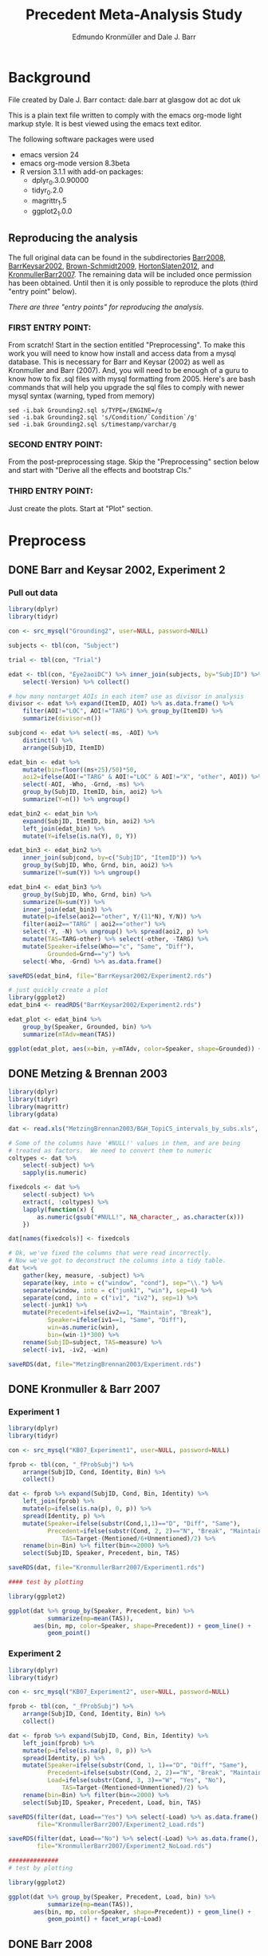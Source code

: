 #+TITLE: Precedent Meta-Analysis Study
#+AUTHOR: Edmundo Kronmüller and Dale J. Barr
#+PROPERTY: header-args:R :noweb yes :session *R*

* Background

File created by Dale J. Barr 
contact: dale.barr at glasgow dot ac dot uk
 
This is a plain text file written to comply with the emacs org-mode
light markup style. It is best viewed using the emacs text editor.

The following software packages were used

- emacs version 24
- emacs org-mode version 8.3beta
- R version 3.1.1 with add-on packages:
  - dplyr_0.3.0.90000
  - tidyr_0.2.0
  - magrittr_1.5
  - ggplot2_1.0.0

** Reproducing the analysis

The full original data can be found in the subdirectories [[file:Barr2008][Barr2008]], [[file:BarrKeysar2002][BarrKeysar2002]], [[file:Brown-Schmidt2009][Brown-Schmidt2009]], [[file:HortonSlaten2012][HortonSlaten2012]], and [[file:KronmullerBarr2007][KronmullerBarr2007]].  The remaining data will be included once permission has been obtained.  Until then it is only possible to reproduce the plots (third "entry point" below).

/There are three "entry points" for reproducing the analysis./

*** FIRST ENTRY POINT:

From scratch!  Start in the section entitled "Preprocessing".  To
make this work you will need to know how install and access data
from a mysql database.  This is necessary for Barr and Keysar (2002)
as well as Kronmuller and Barr (2007).  And, you will need to be
enough of a guru to know how to fix .sql files with mysql formatting
from 2005.  Here's are bash commands that will help you upgrade the
sql files to comply with newer mysql syntax (warning, typed from
memory)

#+begin_example
  sed -i.bak Grounding2.sql s/TYPE=/ENGINE=/g
  sed -i.bak Grounding2.sql 's/Condition/`Condition`/g'
  sed -i.bak Grounding2.sql s/timestamp/varchar/g
#+end_example

*** SECOND ENTRY POINT:

From the post-preprocessing stage.  Skip the "Preprocessing" section below and
start with "Derive all the effects and bootstrap CIs."

*** THIRD ENTRY POINT:

Just create the plots.  Start at "Plot" section.

* Preprocess

** DONE Barr and Keysar 2002, Experiment 2
	 CLOSED: [2014-12-29 Mon 19:22]

*** Pull out data

#+BEGIN_SRC R
  library(dplyr)
  library(tidyr)

  con <- src_mysql("Grounding2", user=NULL, password=NULL)

  subjects <- tbl(con, "Subject")

  trial <- tbl(con, "Trial")

  edat <- tbl(con, "Eye2aoiDC") %>% inner_join(subjects, by="SubjID") %>%
      select(-Version) %>% collect()

  # how many nontarget AOIs in each item? use as divisor in analysis
  divisor <- edat %>% expand(ItemID, AOI) %>% as.data.frame() %>%
      filter(AOI!="LOC", AOI!="TARG") %>% group_by(ItemID) %>%
      summarize(divisor=n())

  subjcond <- edat %>% select(-ms, -AOI) %>%
      distinct() %>%
      arrange(SubjID, ItemID)

  edat_bin <- edat %>% 
      mutate(bin=floor((ms+25)/50)*50,
      aoi2=ifelse(AOI!="TARG" & AOI!="LOC" & AOI!="X", "other", AOI)) %>%
      select(-AOI, -Who, -Grnd, -ms) %>%
      group_by(SubjID, ItemID, bin, aoi2) %>%
      summarize(Y=n()) %>% ungroup()

  edat_bin2 <- edat_bin %>%
      expand(SubjID, ItemID, bin, aoi2) %>%
      left_join(edat_bin) %>%
      mutate(Y=ifelse(is.na(Y), 0, Y))

  edat_bin3 <- edat_bin2 %>% 
      inner_join(subjcond, by=c("SubjID", "ItemID")) %>%
      group_by(SubjID, Who, Grnd, bin, aoi2) %>%
      summarize(Y=sum(Y)) %>% ungroup()

  edat_bin4 <- edat_bin3 %>%
      group_by(SubjID, Who, Grnd, bin) %>%
      summarize(N=sum(Y)) %>%
      inner_join(edat_bin3) %>%
      mutate(p=ifelse(aoi2=="other", Y/(11*N), Y/N)) %>%
      filter(aoi2=="TARG" | aoi2=="other") %>%
      select(-Y, -N) %>% ungroup() %>% spread(aoi2, p) %>%
      mutate(TAS=TARG-other) %>% select(-other, -TARG) %>%
      mutate(Speaker=ifelse(Who=="c", "Same", "Diff"),
             Grounded=Grnd=="y") %>%
      select(-Who, -Grnd) %>% as.data.frame()

  saveRDS(edat_bin4, file="BarrKeysar2002/Experiment2.rds")

  # just quickly create a plot
  library(ggplot2)
  edat_bin4 <- readRDS("BarrKeysar2002/Experiment2.rds")

  edat_plot <- edat_bin4 %>%
      group_by(Speaker, Grounded, bin) %>%
      summarize(mTAdv=mean(TAS))

  ggplot(edat_plot, aes(x=bin, y=mTAdv, color=Speaker, shape=Grounded)) + geom_line() + geom_point()
#+END_SRC

** DONE Metzing & Brennan 2003
	 CLOSED: [2014-12-29 Mon 19:26]

#+BEGIN_SRC R
  library(dplyr)
  library(tidyr)
  library(magrittr)
  library(gdata)

  dat <- read.xls("MetzingBrennan2003/B&H_TopiCS_intervals_by_subs.xls", sheet=1, header=TRUE)

  # Some of the columns have '#NULL!' values in them, and are being
  # treated as factors.  We need to convert them to numeric
  coltypes <- dat %>%
      select(-subject) %>%
      sapply(is.numeric)

  fixedcols <- dat %>%
      select(-subject) %>%
      extract(, !coltypes) %>%
      lapply(function(x) {
          as.numeric(gsub("#NULL!", NA_character_, as.character(x)))
      })

  dat[names(fixedcols)] <- fixedcols

  # Ok, we've fixed the columns that were read incorrectly.
  # Now we've got to deconstruct the columns into a tidy table.
  dat %<>%
      gather(key, measure, -subject) %>%
      separate(key, into = c("window", "cond"), sep="\\.") %>%
      separate(window, into = c("junk1", "win"), sep=4) %>%
      separate(cond, into = c("iv1", "iv2"), sep=1) %>%
      select(-junk1) %>%
      mutate(Precedent=ifelse(iv2==1, "Maintain", "Break"),
             Speaker=ifelse(iv1==1, "Same", "Diff"),
             win=as.numeric(win),
             bin=(win-1)*300) %>%
      rename(SubjID=subject, TAS=measure) %>%
      select(-iv1, -iv2, -win)

  saveRDS(dat, file="MetzingBrennan2003/Experiment.rds")
#+END_SRC

** DONE Kronmuller & Barr 2007
	 CLOSED: [2014-12-29 Mon 22:22]

*** Experiment 1

#+BEGIN_SRC R
  library(dplyr)
  library(tidyr)

  con <- src_mysql("KB07_Experiment1", user=NULL, password=NULL)

  fprob <- tbl(con, "_fProbSubj") %>%
      arrange(SubjID, Cond, Identity, Bin) %>%
      collect()

  dat <- fprob %>% expand(SubjID, Cond, Bin, Identity) %>%
      left_join(fprob) %>%
      mutate(p=ifelse(is.na(p), 0, p)) %>%
      spread(Identity, p) %>%
      mutate(Speaker=ifelse(substr(Cond,1,1)=="D", "Diff", "Same"),
             Precedent=ifelse(substr(Cond, 2, 2)=="N", "Break", "Maintain"),
                 TAS=Target-(Mentioned/6+Unmentioned)/2) %>%
      rename(bin=Bin) %>% filter(bin<=2000) %>%
      select(SubjID, Speaker, Precedent, bin, TAS)

  saveRDS(dat, file="KronmullerBarr2007/Experiment1.rds")

  #### test by plotting

  library(ggplot2)

  ggplot(dat %>% group_by(Speaker, Precedent, bin) %>% 
             summarize(mp=mean(TAS)),
         aes(bin, mp, color=Speaker, shape=Precedent)) + geom_line() +
             geom_point()
#+END_SRC

*** Experiment 2

#+BEGIN_SRC R
  library(dplyr)
  library(tidyr)

  con <- src_mysql("KB07_Experiment2", user=NULL, password=NULL)

  fprob <- tbl(con, "_fProbSubj") %>%
      arrange(SubjID, Cond, Identity, Bin) %>%
      collect()

  dat <- fprob %>% expand(SubjID, Cond, Bin, Identity) %>%
      left_join(fprob) %>%
      mutate(p=ifelse(is.na(p), 0, p)) %>%
      spread(Identity, p) %>%
      mutate(Speaker=ifelse(substr(Cond, 1, 1)=="D", "Diff", "Same"),
             Precedent=ifelse(substr(Cond, 2, 2)=="N", "Break", "Maintain"),
             Load=ifelse(substr(Cond, 3, 3)=="W", "Yes", "No"),
                 TAS=Target-(Mentioned+Unmentioned)/2) %>%
      rename(bin=Bin) %>% filter(bin<=2000) %>%
      select(SubjID, Speaker, Precedent, Load, bin, TAS)

  saveRDS(filter(dat, Load=="Yes") %>% select(-Load) %>% as.data.frame(),
          file="KronmullerBarr2007/Experiment2_Load.rds")

  saveRDS(filter(dat, Load=="No") %>% select(-Load) %>% as.data.frame(),
          file="KronmullerBarr2007/Experiment2_NoLoad.rds")

  ##############
  # test by plotting

  library(ggplot2)

  ggplot(dat %>% group_by(Speaker, Precedent, Load, bin) %>% 
             summarize(mp=mean(TAS)),
         aes(bin, mp, color=Speaker, shape=Precedent)) + geom_line() +
             geom_point() + facet_wrap(~Load)
#+END_SRC


** DONE Barr 2008
	 CLOSED: [2014-12-29 Mon 23:01]

#+BEGIN_SRC R
  library(dplyr)
  library(tidyr)

  makeCumulativeToSelection <- function(x, maxms) {
      # crop the data to maxms
      x2 <- filter(x, bin<=maxms)
      if (max(x2$bin<maxms)) {
          dftail <- data.frame(RespID=x2$RespID[1],
                               ms=round(seq(ifelse((max(x2$ms)+17)>maxms, maxms, max(x2$ms)+17),
                                   maxms, 1000/60)),
                               Identity="target", stringsAsFactors=FALSE)
          dftail$bin <- floor((dftail$ms+25)/50)*50
          res <- rbind(x2, dftail)
      } else {
          res <- x2
      }
      res
  }

  con <- src_mysql("LexComp4", user=NULL, password=NULL)

  edat <- tbl(con, "_eye2aoi") %>% collect() %>%
      mutate(bin=floor((ms+25)/50)*50) %>%
      filter(ms<=2000) %>%
      group_by(RespID) %>%
      do(makeCumulativeToSelection(., 2000)) %>% ungroup()

  resp <- tbl(con, "Response") %>%
      inner_join(tbl(con, "Subject")) %>%
      inner_join(tbl(con, "Session")) %>%
      inner_join(tbl(con, "Trial")) %>%
      inner_join(tbl(con, "Item")) %>%
      inner_join(tbl(con, "Condition"), by=c("Cell"="CellID")) %>%
      filter(Cell>0) %>% collect() %>%
      mutate(RespID=as.integer(RespID),
             Speaker=ifelse(substr(Value, 4, 4)=="s", "Same", "Diff")) %>%
      select(SubjID, ItemCellID, Item, RespID, Speaker, Cond=Value)

  dat.n <- edat %>% inner_join(select(resp, RespID, SubjID, Speaker)) %>%
      group_by(SubjID, Speaker, bin) %>%
      summarize(N=n())

  dat.y <- edat %>% inner_join(select(resp, RespID, SubjID, Speaker)) %>%
      expand(SubjID, Speaker, bin, Identity) %>%
      left_join(edat %>% inner_join(select(resp, RespID, SubjID, Speaker)) %>%
                    group_by(SubjID, Speaker, bin, Identity) %>%
                    summarize(Y=n())) %>%
      mutate(Y=ifelse(is.na(Y), 0, Y))

  dat.p <- dat.y %>% inner_join(dat.n) %>%
      mutate(p=Y/N) %>% select(-Y, -N) %>%
      spread(Identity, p) %>%
      mutate(TAS=target-(comparison+irrelevant)/2) %>%
      select(SubjID, Speaker, bin, TAS)

  saveRDS(dat.p, file="Barr2008/Experiment3.rds")

  ### test with ggplot2
  library(ggplot2)

  ggplot(dat.p %>% group_by(Speaker, bin) %>% summarize(mTAdv=mean(TAS)),
         aes(bin, mTAdv, color=Speaker)) + geom_line() + geom_point()
#+END_SRC


** DONE Brown-Schmidt 2009

*** Experiment 1a

#+BEGIN_SRC R
  # This file loads in data received from Sarah Brown-Schmidt
  # for Experiment 1 of her 2009 paper.
  #
  # Citation for the data:
  #
  # Brown-Schmidt, S. (2009).  Partner-specific interpretation of
  # maintained referential precedents during interactive dialogue.
  # /Journal of Memory and Language/, /61/, 171--190.

  library(dplyr)
  library(tidyr)
  library(ggplot2)

  # lookup table to rename regions to 'target' versus 'other'
  reg.matchup <- data.frame(Looks=c("competitor","else","fill","target"),
                            AOI=c("other","X","other","target"),
                            stringsAsFactors=FALSE)

  # load in the file
  bs_exp1a <- read.csv(file="Brown-Schmidt2009/SBS09_1a_linux.csv", header=TRUE,
                       stringsAsFactors=FALSE) %>%
              mutate(bin=floor((Adjtime + 12)/24)*24,
                     spkr=substr(condition,1,4),
                     prec=ifelse(substr(condition,6,10)=="DiffN",
                                 "Break","Maintain")) %>%
              inner_join(reg.matchup) %>%
              group_by(subjectID, bin, spkr, prec, AOI) %>%
              summarize(Y=n()) %>%
              filter(bin<1800)  # this last bin has missing vals

  # fill in missing rows where there are zero looks
  allbins <- bs_exp1a %>%
      select(subjectID, bin, spkr, prec) %>%
      distinct()

  allaoi <- data_frame(AOI=unique(reg.matchup$AOI))

  # create table with all possible combinations of
  # subjects, prec, spkr, bin, and AOI
  #
  # the ones missing from bs_exp1a should be zeroes
  allcomb <- merge(allbins, allaoi)

  # put in these rows using a left join
  # then calculate TAS for each subject/prec/spkr combination
  bs09_e1 <- left_join(allcomb, bs_exp1a) %>%
      mutate(Y=ifelse(is.na(Y), 0, Y)) %>%
      arrange(subjectID, bin, spkr, prec, AOI) %>%
      spread(AOI, Y) %>%
      rename(SubjID=subjectID, Speaker=spkr, Precedent=prec) %>%
      mutate(N=other+target+X,
             TAS=(target/N)-(other/(9*N))) %>%
      select(-other, -target, -X, -N) %>% as.data.frame()

  saveRDS(bs09_e1, file="Brown-Schmidt2009/Experiment1a.rds")

  # just check on the results by plotting
  library(ggplot2)

  ggplot(
      bs09_e1 %>%
          group_by(bin, spkr, prec) %>%
          summarize(mTAS=mean(TAS)) %>%
          mutate(Speaker=spkr,
                 Precedent=factor(prec, levels=c("Maintain","Break"))),
      aes(bin, mTAS, color=Speaker)) +
          geom_line(aes(linetype=Precedent)) +
      geom_point()
#+END_SRC

*** Experiment 1b

#+BEGIN_SRC R
  library(dplyr)
  library(tidyr)
  library(ggplot2)

  # lookup table to rename regions to 'target' versus 'other'
  reg.matchup <- data.frame(Looks=c("competitor","else","fill","target"),
                            AOI=c("other","X","other","target"),
                            stringsAsFactors=FALSE)

  # load in the file
  bs_exp1b <- read.csv(file="Brown-Schmidt2009/SBS09_1b_linux.csv", header=TRUE,
                       stringsAsFactors=FALSE) %>%
              mutate(bin=floor((Adjtime + 12)/24)*24,
                     spkr=substr(condition,1,4),
                     prec=ifelse(substr(condition,6,10)=="DiffN",
                                 "Break","Maintain")) %>%
              inner_join(reg.matchup) %>%
              group_by(subjectID, bin, spkr, prec, AOI) %>%
              summarize(Y=n()) %>%
              filter(bin<1800)  # this last bin has missing vals

  # fill in missing rows where there are zero looks
  allbins <- bs_exp1b %>%
      select(subjectID, bin, spkr, prec) %>%
      distinct()

  allaoi <- data_frame(AOI=unique(reg.matchup$AOI))

  # create table with all possible combinations of
  # subjects, prec, spkr, bin, and AOI
  #
  # the ones missing from bs_exp1a should be zeroes
  allcomb <- merge(allbins, allaoi)

  # put in these rows using a left join
  # then calculate TAS for each subject/prec/spkr combination
  bs09_e1b <- left_join(allcomb, bs_exp1b) %>%
      mutate(Y=ifelse(is.na(Y), 0, Y)) %>%
      arrange(subjectID, bin, spkr, prec, AOI) %>%
      spread(AOI, Y) %>%
      rename(SubjID=subjectID, Speaker=spkr, Precedent=prec) %>%
      mutate(N=other+target+X,
             TAS=(target/N)-(other/(9*N))) %>%
      select(-other, -target, -X, -N) %>% as.data.frame()

  missing_frames <- data_frame(SubjID=rep(31,4),
                               bin=c(936, 960, 984, 1008),
                               Speaker=rep("Diff", 4),
                               Precedent=rep("Break", 4),
                               TAS=rep(NA_real_, 4))

  bs09_e1b %<>% rbind(missing_frames) %>% arrange(SubjID, Speaker, Precedent, bin)

  saveRDS(bs09_e1b, file="Brown-Schmidt2009/Experiment1b.rds")

  # just test by plotting

  binned <- bs09_e1b %>% group_by(Speaker, Precedent, bin) %>%
      summarize(mTAdv=mean(TAS, na.rm=TRUE))

  library(ggplot2)
  ggplot(binned, aes(x=bin, y=mTAdv, color=Speaker, shape=Precedent)) +
      geom_line() + geom_point()
#+END_SRC


*** Experiment 2

#+BEGIN_SRC R
  library(dplyr)
  library(ggplot2)
  library(tidyr)

  reg.matchup <- data.frame(Looks=c("comp","nothing","other1","other2","target"),
                            AOI=c("other","X","other","other","target"),
                            stringsAsFactors=FALSE)

  # load in the file
  bs_exp2 <- read.csv(file="Brown-Schmidt2009/SBS09_2_linux.csv", header=TRUE,
                       stringsAsFactors=FALSE) %>%
              mutate(bin=floor((Adjtime + 16)/32)*32,
                     Speaker=factor(ifelse(substr(condition,1,2)=="DP","Diff","Same"),
                         levels=c("Same","Diff")),
                     Precedent=factor(ifelse(substr(condition,3,4)=="DN","Break","Maintain"))) %>%
                         select(-condition) %>%
              rename(SubjID=subjectID) %>% 
              inner_join(reg.matchup) %>%
              group_by(SubjID, bin, Speaker, Precedent, AOI) %>%
              summarize(Y=n()) %>%
              filter(bin<1800)  # this last bin has missing vals

  # fill in missing rows where there are zero looks
  allbins <- bs_exp2 %>%
      select(SubjID, bin, Speaker, Precedent) %>%
      distinct()

  allaoi <- data_frame(AOI=unique(reg.matchup$AOI))

  # create table with all possible combinations of
  # subjects, prec, spkr, bin, and AOI
  #
  # the ones missing from bs_exp1a should be zeroes
  allcomb <- merge(allbins, allaoi)

  # put in these rows using a left join
  # then calculate TAS for each subject/prec/spkr combination
  bs09_e2 <- left_join(allcomb, bs_exp2) %>%
      mutate(Y=ifelse(is.na(Y), 0, Y)) %>%
      arrange(SubjID, bin, Speaker, Precedent, AOI) %>%
      spread(AOI, Y) %>%
      mutate(N=other+target+X,
             TAS=(target/N)-(other/(3*N))) %>%
      select(-other, -target, -X, -N) %>% as.data.frame()

  saveRDS(bs09_e2, file="Brown-Schmidt2009/Experiment2.rds")

  #####################

  # check by plotting

  library(ggplot2)
  ggplot(bs09_e2 %>% group_by(Speaker, Precedent, bin) %>%
             summarize(mTAdv=mean(TAS)),
         aes(bin, mTAdv, color=Speaker, shape=Precedent)) +
         geom_line() + geom_point()
#+END_SRC


** DONE Horton & Slaten 2012

#+BEGIN_SRC R
  library(dplyr)

  hs12 <- read.csv(file="HortonSlaten2012/hs12.csv") %>%
      mutate(bin2=(BIN>0)*(BIN-1)+(BIN<0)*BIN, TAS=TargProp-CompProp,
             Speaker=factor(ifelse(PARTNER=="same", "Same", "Diff")),
             Mapping=factor(MAPPING), bin=bin2*100,
             SubjID=as.integer(substr(SUBJID,2,3))) %>%
          filter(CONTRAST=="test", Mapping=="Between") %>%
          select(SubjID, bin, Speaker, TAS) %>% as.data.frame()
               
  saveRDS(hs12, file="HortonSlaten2012/Experiment.rds")

  ##################
  # test by plotting

  library(ggplot2)
  ggplot(hs12 %>% group_by(Speaker, bin) %>% summarize(mTAdv=mean(TAS)),
         aes(x=bin, y=mTAdv, color=Speaker)) + geom_line() + geom_point()
#+END_SRC





* Derive all of the effects and bootstrap CIs

** Combine all the data

#+BEGIN_SRC R :tangle 01_derive_effects.R
  library(dplyr)
  library(magrittr)

  loaddata <- function(x) {
      readRDS(x$Filename)
  }

  explist <- data_frame(Experiment=c("Barr & Keysar (2002), Experiment 2",
                 "Metzing & Brennan (2003)",
                 "Kronmüller & Barr (2007), Experiment 1",
                 "Kronmüller & Barr (2007), Experiment 2 (No Load)",
                 "Kronmüller & Barr (2007), Experiment 2 (Load)",
                 "Barr (2008), Experiment 3",
                 "Brown-Schmidt (2009), Experiment 1a",
                 "Brown-Schmidt (2009), Experiment 1b",
                 "Brown-Schmidt (2009), Experiment 2",
                 "Horton & Slaten (2012)"),
             Name=c("BK02", "MB03", "KB07-1", "KB07-2NL", "KB07-2L",
                 "B08", "BS09-1a", "BS09-1b", "BS09-2", "HS12"),
             Filename=c("BarrKeysar2002/Experiment2.rds",
                 "MetzingBrennan2003/Experiment.rds",
                 "KronmullerBarr2007/Experiment1.rds",
                 "KronmullerBarr2007/Experiment2_NoLoad.rds",
                 "KronmullerBarr2007/Experiment2_Load.rds",
                 "Barr2008/Experiment3.rds",
                 "Brown-Schmidt2009/Experiment1a.rds",
                 "Brown-Schmidt2009/Experiment1b.rds",
                 "Brown-Schmidt2009/Experiment2.rds",
                 "HortonSlaten2012/Experiment.rds"),
             MainEff=c(rep(TRUE, 5), FALSE, rep(TRUE, 3), FALSE),
             Maintained=rep(TRUE, 10),
             Broken=c(FALSE, rep(TRUE, 4), FALSE, rep(TRUE, 3), FALSE))

  # make all the studies start at zero and end at 1500 ms
  dat <- explist %>% group_by(Name) %>% do(loaddata(.)) %>% ungroup() %>%
      arrange(Name, SubjID, Speaker, Precedent, bin)
  binend <- dat %>% group_by(Name, Speaker, Precedent) %>%
      summarize(maxbin=max(bin)) %>% ungroup() %>%
      summarize(maxbin=min(maxbin)) %>% extract2("maxbin")
  dat %<>% filter(bin<=binend, bin>=0)

  saveRDS(explist, file="list_of_all_experiments.rds")
  saveRDS(dat, file="collected_data.rds")
#+END_SRC

#+RESULTS:


*** Regularize

- Make sure same number of bins for each subject per condition, so
  that the resulting matrix is the same size for each bootstrap epoch.
  To test whether that is the case, we aggregate the number of bins.
  If there is only one line in the resulting table for each
  experiment, then the test succeeded.

#+BEGIN_SRC R :exports both :results value :colnames yes
  library(dplyr)

  dat <- readRDS("collected_data.rds")

  dat.nby <- dat %>% group_by(Name, SubjID, Speaker, Precedent) %>%
      summarize(nbins=n())

  dat.nby %>% group_by(Name, nbins) %>%
      summarize(nsubj=n())
#+END_SRC

#+RESULTS:
| Name     | nbins | nsubj |
|----------+-------+-------|
| B08      |    31 |    72 |
| BK02     |    62 |    72 |
| BS09-1a  |    63 |   192 |
| BS09-1b  |    63 |   192 |
| BS09-2   |    47 |   128 |
| HS12     |    16 |    32 |
| KB07-1   |    16 |   208 |
| KB07-2L  |    31 |   224 |
| KB07-2NL |    31 |   224 |
| MB03     |     6 |    84 |

** Bootstrap

*** Load packages and data

#+name: setup
#+BEGIN_SRC R :exports none :results none
  library(dplyr)
  library(magrittr)
  library(tidyr)

  explist <- readRDS("list_of_all_experiments.rds")
  dat <- readRDS("collected_data.rds")
  subjlist <- dat %>%
      select(Name, SubjID) %>% distinct() %>% group_by(Name)
#+END_SRC

*** Functions

#+name: fns
#+BEGIN_SRC R :results none
  aggUp <- function(x, full=FALSE) {
      ff <- x %>% group_by(Name, Speaker, Precedent, bin) %>%
          summarize(mTAS=mean(TAS, na.rm=TRUE)) %>% ungroup()
      if (full) {
          return(ff)
      } else {
          return(ff$mTAS)
      }
  }

  aggUpEffect <- function(x, full=FALSE) {
      ff <- x %>% group_by(Name, bin, EffectName) %>%
          summarize(Effect=mean(Effect, na.rm=TRUE))
      if (full) {
          return(ff)
      } else {
          return(ff$Effect)
      }
  }

  extractMainEffect <- function(x) {
      bk02 <- filter(x, Name=="BK02")
      restdat <- filter(x, Name!="BK02")
      restdat %<>% group_by(Name, SubjID, bin, Precedent) %>%
          summarize(TAS=mean(TAS, na.rm=TRUE)) %>%
          ungroup() %>% spread(Precedent, TAS) %>%
          mutate(EffectName="Main Effect of Precedent", Effect=Maintain-Break) %>%
          select(-Break, -Maintain)
      bk02 %<>% group_by(Name, SubjID, bin, Precedent=Grounded) %>%
          summarize(TAS=mean(TAS, na.rm=TRUE)) %>%
          ungroup() %>% spread(Precedent, TAS) %>%
          mutate(EffectName="Main Effect of Precedent", Effect=`TRUE`-`FALSE`) %>%
          select(-`TRUE`, -`FALSE`)
      rbind(restdat, bk02) %>% arrange(Name, SubjID, bin)
  }

  bootOnce <- function(dat, slist) {
      sampleSubjects <- function(x) {
          x$OldSubjID <- x$SubjID
          x$SubjID <- sample(x$OldSubjID, length(x$OldSubjID), replace=TRUE)
          return(x)
      }
      bdat <- slist %>% do(sampleSubjects(.)) %>% ungroup() %>%
          inner_join(dat, by=c("Name","SubjID")) %>%
          select(-SubjID) %>% rename(SubjID=OldSubjID)
      return(bdat)
  }

  extractSpeakerEffect <- function(x, effname) {
      x %>% spread(Speaker, TAS) %>%
          mutate(EffectName=effname,
                 Effect=Same-Diff) %>% select(-Diff, -Same)
  }

  interpolate <- function(x) {    
      binseq <- seq(0, 1500, 50)
      allbins <- data_frame(Name=rep(x$Name[1], length(binseq)),
                 bin=binseq)

      x %>% rename(oldbin=bin) %>% inner_join(allbins, by="Name") %>%
          filter(oldbin<=bin) %>% group_by(Name, bin) %>%
          summarize(bPrev=max(oldbin)) %>%
          right_join(x %>% rename(oldbin=bin), by="Name") %>%
          filter(oldbin>bin) %>% group_by(Name, bin, bPrev) %>%
          summarize(bNext=min(oldbin)) %>% ungroup() %>%
          inner_join(select(x, bin, Effect), by=c("bPrev"="bin")) %>%
          rename(ePrev=Effect) %>%
          inner_join(select(x, bin, Calc, EffectName, Effect), by=c("bNext"="bin")) %>%
          rename(eNext=Effect) %>%
          mutate(dist=(bin-bPrev)/(bNext-bPrev),
                 Effect=ePrev+dist*(eNext-ePrev)) %>%
          select(Calc, Name, bin, EffectName, Effect) %>% ungroup()
  }

  interpolateAndAggregate <- function(x, full=FALSE) {
      ff <- x %>%
          group_by(Calc) %>%
          do(aggUpEffect(., TRUE)) %>%
          group_by(Calc, Name) %>%
          do(interpolate(.)) %>%
          group_by(Calc, bin, EffectName) %>%
          summarize(Effect=mean(Effect, na.rm=TRUE)) %>% ungroup()
      if (full) {
          return(ff)
      } else {
          return(extract2(ff, "Effect"))
      }
  }

  baselineCorrect <- function(x) {
    x %>% filter(bin<200) %>%
      group_by(Name, SubjID, EffectName) %>%
      summarize(baseline=mean(Effect)) %>%
      ungroup() %>% 
      inner_join(x) %>%
      mutate(Effect=Effect-baseline, Calc="Overall Baseline Corrected") %>%
      select(Name, SubjID, bin, EffectName, Effect, Calc)
  }
#+END_SRC

*** Bootstrap Main Effect

**** Experiment Means

#+BEGIN_SRC R :tangle 02_boot_main_effect.R
  <<setup>>

  <<fns>>

  medata <- dat %>% inner_join(explist, by="Name") %>%
      filter(MainEff) %>% select(-(Experiment:Broken))

  memeans <- extractMainEffect(medata) %>% aggUpEffect(., TRUE)
  boot.mx <- replicate(10000, bootOnce(medata, subjlist) %>%
                           extractMainEffect() %>% aggUpEffect())
  boot.ci <- apply(boot.mx, 1, quantile, probs=c(.025, .975), na.rm=TRUE)
  memeans$pMin <- boot.ci["2.5%",]
  memeans$pMax <- boot.ci["97.5%",]
  saveRDS(memeans, file="memeans.rds")
#+END_SRC

**** Overall Means

#+BEGIN_SRC R :tangle 05_boot_main_effect_overall.R
  <<setup>>

  <<fns>>
  
  # main effect
  medata <- dat %>% inner_join(explist, by="Name") %>%
      filter(MainEff) %>% select(-(Experiment:Broken))

  memeans_raw <- extractMainEffect(medata) %>%
      mutate(Calc="Overall Raw")

  # apply baseline correction
  memeans_all <- memeans_raw %>%
      rbind(baselineCorrect(memeans_raw))

  # sample subjects
  memeans_overall <- memeans_all %>% interpolateAndAggregate(TRUE)

  # note: this kept crashing when the number of replications was set to 10000
  boot.mx <- replicate(10000, bootOnce(memeans_all, subjlist) %>%
      interpolateAndAggregate(FALSE))
  boot.ci <- apply(boot.mx, 1, quantile, probs=c(.025, .975), na.rm=TRUE)
  memeans_overall$pMin <- boot.ci["2.5%",]
  memeans_overall$pMax <- boot.ci["97.5%",]

  saveRDS(memeans_overall, file="memeans_overall.rds")

  ### test out

  # library(ggplot2)
  # ggplot(memeans_overall, aes(bin, Effect, color=Calc)) +
  #     geom_line() + geom_ribbon(aes(ymin=pMin, ymax=pMax, fill=Calc), alpha=.1, color=NA) +
  #     geom_point()
#+END_SRC


*** Bootstrap Same Speaker Advantage for Maintained Precedents

**** Experiment Means

#+BEGIN_SRC R :tangle 03_boot_ssmp.R
  <<setup>>

  <<fns>>

  effname <- "Same Speaker Advantage for Maintained Precedents"
  ssdata <- dat %>% inner_join(filter(explist, Maintained), by="Name") %>%
      filter(ifelse(is.na(Grounded), TRUE, Grounded),
             ifelse(is.na(Precedent), TRUE, Precedent=="Maintain")) %>%
      select(-(Grounded:Broken))

  ssmeans <- extractSpeakerEffect(ssdata, effname) %>% aggUpEffect(., TRUE)
  boot.mx <- replicate(10000, bootOnce(ssdata, subjlist) %>%
                           extractSpeakerEffect(., effname) %>% aggUpEffect())
  boot.ci <- apply(boot.mx, 1, quantile, probs=c(.025, .975), na.rm=TRUE)
  ssmeans$pMin <- boot.ci["2.5%",]
  ssmeans$pMax <- boot.ci["97.5%",]

  saveRDS(ssmeans, file="ssmeans.rds")
#+END_SRC

**** Overall Means

#+BEGIN_SRC R :tangle 06_boot_ssmp_overall.R
  <<setup>>

  <<fns>>

  effname <- "Same Speaker Advantage for Maintained Precedents"
  ssdata <- dat %>% inner_join(filter(explist, Maintained), by="Name") %>%
      filter(ifelse(is.na(Grounded), TRUE, Grounded),
             ifelse(is.na(Precedent), TRUE, Precedent=="Maintain")) %>%
      select(-(Grounded:Broken))

  ssdata_raw <- extractSpeakerEffect(ssdata, effname) %>% mutate(Calc="Overall Raw")

  # apply baseline correction
  ssdata_all <- ssdata_raw %>%
      rbind(baselineCorrect(ssdata_raw))

  ssmeans_overall <- ssdata_all %>% interpolateAndAggregate(TRUE)

  boot.mx <- replicate(10000, bootOnce(ssdata_all, subjlist) %>%
      interpolateAndAggregate(FALSE))
  boot.ci <- apply(boot.mx, 1, quantile, probs=c(.025, .975), na.rm=TRUE)
  ssmeans_overall$pMin <- boot.ci["2.5%",]
  ssmeans_overall$pMax <- boot.ci["97.5%",]

  saveRDS(ssmeans_overall, file="ssmeans_overall.rds")

  ### test out

  # library(ggplot2)
  # ggplot(ssmeans_overall, aes(bin, Effect, color=Calc)) +
  #     geom_line() + geom_ribbon(aes(ymin=pMin, ymax=pMax, fill=Calc), alpha=.1, color=NA) +
  #     geom_point()
#+END_SRC

*** Bootstrap Different Speaker Advantage for Broken Precedents

**** Experiment Means

#+BEGIN_SRC R :tangle 04_boot_dsbp.R
  <<setup>>

  <<fns>>

  effname <- "Different Speaker Advantage for Broken Precedents"
  dsdata <- dat %>% inner_join(filter(explist, Broken), by="Name") %>%
      filter(Precedent=="Break") %>% select(-(Grounded:Broken))

  dsmeans <- extractSpeakerEffect(dsdata, effname) %>%
      mutate(Effect=-Effect) %>%
      aggUpEffect(., TRUE)
  boot.mx <- replicate(10000,
                       bootOnce(dsdata, subjlist) %>%
                       extractSpeakerEffect(., effname) %>%
                       mutate(Effect=-Effect) %>%
                       aggUpEffect())
  boot.ci <- apply(boot.mx, 1, quantile, probs=c(.025, .975), na.rm=TRUE)
  dsmeans$pMin <- boot.ci["2.5%",]
  dsmeans$pMax <- boot.ci["97.5%",]

  saveRDS(dsmeans, file="dsmeans.rds")
#+END_SRC

**** Overall Means

#+BEGIN_SRC R :tangle 07_boot_dsbp_overall.R
  <<setup>>

  <<fns>>

  effname <- "Different Speaker Advantage for Broken Precedents"
  dsdata <- dat %>% inner_join(filter(explist, Broken), by="Name") %>%
      filter(Precedent=="Break") %>% select(-(Grounded:Broken))

  dsdata_raw <- extractSpeakerEffect(dsdata, effname) %>%
      mutate(Effect=-Effect, Calc="Overall Raw")

  # apply baseline correction
  dsdata_all <- dsdata_raw %>%
      rbind(baselineCorrect(dsdata_raw))

  dsmeans_overall <- dsdata_all %>% interpolateAndAggregate(TRUE)

  boot.mx <- replicate(10000, bootOnce(dsdata_all, subjlist) %>%
      interpolateAndAggregate(FALSE))
  boot.ci <- apply(boot.mx, 1, quantile, probs=c(.025, .975), na.rm=TRUE)
  dsmeans_overall$pMin <- boot.ci["2.5%",]
  dsmeans_overall$pMax <- boot.ci["97.5%",]

  saveRDS(dsmeans_overall, file="dsmeans_overall.rds")
  ### test out

  # library(ggplot2)
  # ggplot(dsmeans_overall, aes(bin, Effect, color=Calc)) +
  #     geom_line() + geom_ribbon(aes(ymin=pMin, ymax=pMax, fill=Calc), alpha=.1, color=NA) +
  #     geom_point()
#+END_SRC

*** Partner specificity index

#+BEGIN_SRC R :tangle 08_boot_psi_index.R
   <<setup>>

   <<fns>>

   dat2 <- dat %>%
       inner_join(select(explist, Name, Experiment, Broken)) %>%
       filter(Broken | Name=="BK02") %>%
       mutate(Precedent=ifelse(is.na(Precedent),
									ifelse(Grounded, "Maintain", "Break"),
									Precedent),
							Cond=paste0(Precedent, "_", Speaker)) %>%
       select(-Precedent, -Speaker, -Grounded, -Experiment, -Broken) %>%
       spread(Cond, TAS) %>%
       mutate(xsame=Maintain_Same-Break_Same,
							xdiff=Maintain_Diff-Break_Diff,
							zsame=ifelse(xsame<=0, 0, xsame),
							zdiff=ifelse(xdiff<=0, 0, xdiff),
							zdiff2=ifelse(zdiff>zsame, zsame, zdiff), # don't allow X_diff > X_same
							Effect=ifelse(zsame==0 & zdiff2==0, NA,
									(2 * zsame) / (zsame + zdiff2) - 1),
							EffectName="Partner-Specificity Ratio") %>%
       select(Name, SubjID, bin, EffectName, Effect)

   psoverall <- dat2 %>% aggUpEffect(TRUE) %>% mutate(Calc=Name) %>%
       group_by(Name) %>% do(interpolate(.)) %>% select(-Calc) %>%
       group_by(bin, EffectName) %>% summarize(Effect=mean(Effect, na.rm=TRUE)) %>%
       ungroup()

   boot.mx <- replicate(10000, bootOnce(dat2, subjlist) %>% aggUpEffect(TRUE) %>%
       mutate(Calc=Name) %>% group_by(Name) %>% do(interpolate(.)) %>%
       group_by(bin, EffectName) %>%
       summarize(Effect=mean(Effect, na.rm=TRUE)) %>% extract2("Effect"))
   boot.ci <- apply(boot.mx, 1, quantile, na.rm=TRUE, probs=c(.025, .975))

   psoverall$pMin <- boot.ci["2.5%",]
   psoverall$pMax <- boot.ci["97.5%",]

   saveRDS(psoverall, file="psoverall.rds")
#+END_SRC


* Plot

** Experiment means with overall effects

#+BEGIN_SRC R :exports both :results output graphics :file docs/alleffects.pdf :width 12 :height 7
  <<setup>>

  ssmeans <- readRDS("ssmeans.rds")
  memeans <- readRDS("memeans.rds")
  dsmeans <- readRDS("dsmeans.rds")

  ssmeans_overall <- readRDS("ssmeans_overall.rds")
  memeans_overall <- readRDS("memeans_overall.rds")
  dsmeans_overall <- readRDS("dsmeans_overall.rds")

  # bring frames together and make compatible
  expmeans <- rbind_list(ssmeans, memeans, dsmeans) %>%
      inner_join(select(explist, Name, Experiment)) %>%
      select(-Name)
  means_overall <- rbind_list(ssmeans_overall,
                              memeans_overall, dsmeans_overall) %>%
      filter(Calc=="Overall Baseline Corrected") %>%
      rename(Experiment=Calc)

  alldata <- rbind(expmeans, means_overall)

  expnames <- alldata %>% select(Experiment) %>% distinct() %>% extract2("Experiment")

  library(ggplot2)
  ggplot(alldata,
         aes(bin, Effect, color=Experiment, shape=Experiment)) + geom_point(alpha=.7) +
         geom_line() +
         geom_ribbon(aes(ymin=pMin, ymax=pMax, fill=Experiment), color=NA) +
         facet_wrap(~EffectName, nrow=2, scales="free_x") +
         scale_shape_manual(values=c(1:nrow(explist), NA),
                            labels=expnames) +
         scale_color_manual(values=c(hcl(h=seq(15, 375, length=length(expnames)), l=65,
                                c=100, alpha=.1)[1:(length(expnames)-1)], "#000000AA"),
                            labels=expnames) +
         scale_fill_manual(values=c(hcl(h=seq(15, 375, length=length(expnames)), l=65,
                                c=100, alpha=.05)[1:(length(expnames)-1)], "#00000033"),
                            labels=expnames) +
         coord_cartesian(ylim=c(-.2, .5)) +
         theme(legend.position=c(.75,.25))
#+END_SRC

#+RESULTS:
[[file:docs/alleffects.pdf]]

** Relative effect sizes

#+BEGIN_SRC R :exports both :results output graphics :file docs/releff.pdf :width 10 :height 5
  <<setup>>

  ssmeans_overall <- readRDS("ssmeans_overall.rds")
  memeans_overall <- readRDS("memeans_overall.rds")
  dsmeans_overall <- readRDS("dsmeans_overall.rds")

  # bring frames together and make compatible
  means_overall <- rbind_list(ssmeans_overall,
                              memeans_overall, dsmeans_overall) %>%
      filter(Calc=="Overall Baseline Corrected") %>%
      rename(`Effect Name`=EffectName)

  library(ggplot2)
  ggplot(means_overall,
         aes(bin, Effect, color=`Effect Name`, shape=`Effect Name`)) + geom_point() +
         geom_line() +
         geom_ribbon(aes(ymin=pMin, ymax=pMax, fill=`Effect Name`), color=NA, alpha=.2) +
         theme(legend.position=c(.22, .85))
#+END_SRC

#+RESULTS:
[[file:docs/releff.pdf]]

** Partner-specificity index

- 2*X_same / (X_same + X_diff), where X_i is the simple effect of Precedent at level i of speaker

#+BEGIN_SRC R :exports both :results output graphics :file docs/psi.pdf :width 10 :height 3
  library(dplyr) 

  psoverall <- readRDS(file="psoverall.rds")

  library(ggplot2)
  ggplot(psoverall, aes(bin, Effect, ymin=pMin, ymax=pMax)) +
      geom_line() + geom_point() +
      geom_ribbon(color=NA, alpha=.5) +
      coord_cartesian(ylim=c(0,1))
#+END_SRC

#+RESULTS:
[[file:docs/psi.pdf]]

